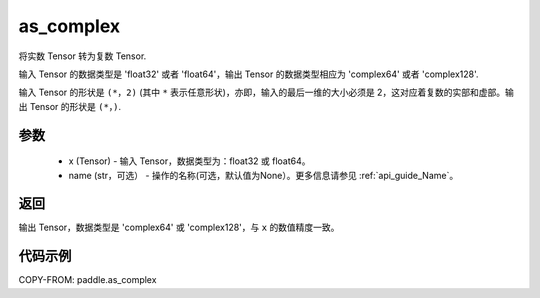 .. _cn_api_paddle_as_complex:

as_complex
-------------------------------

.. py:function:: paddle.as_complex(x, name=None)


将实数 Tensor 转为复数 Tensor.

输入 Tensor 的数据类型是 'float32' 或者 'float64'，输出 Tensor 的数据类型相应为 'complex64' 或者 'complex128'.

输入 Tensor 的形状是 ``(*，2)`` (其中 ``*`` 表示任意形状)，亦即，输入的最后一维的大小必须是 2，这对应着复数的实部和虚部。输出 Tensor 的形状是 ``(*，)``.

参数
:::::::::
    - x (Tensor) - 输入 Tensor，数据类型为：float32 或 float64。
    - name (str，可选） - 操作的名称(可选，默认值为None）。更多信息请参见 :ref:`api_guide_Name`。

返回
:::::::::
输出 Tensor，数据类型是 'complex64' 或 'complex128'，与 ``x`` 的数值精度一致。

代码示例
:::::::::

COPY-FROM: paddle.as_complex